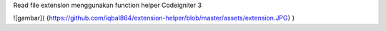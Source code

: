 Read file extension menggunakan function helper Codeigniter 3

![gambar]( {https://github.com/iqbal864/extension-helper/blob/master/assets/extension.JPG} )
